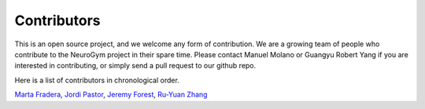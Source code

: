 ************
Contributors
************

This is an open source project, and we welcome any form of contribution. We
are a growing team of people who contribute to the NeuroGym project in their
spare time. Please contact Manuel Molano or Guangyu Robert Yang if you are
interested in contributing, or simply send a pull request to our github repo.

Here is a list of contributors in chronological order.

`Marta Fradera <https://github.com/martafradera>`_, `Jordi Pastor
<https://github.com/pastorjordi>`_, `Jeremy
Forest <https://github.com/jeremyforest>`_, `Ru-Yuan Zhang <https://github.com/ruyuanzhang>`_